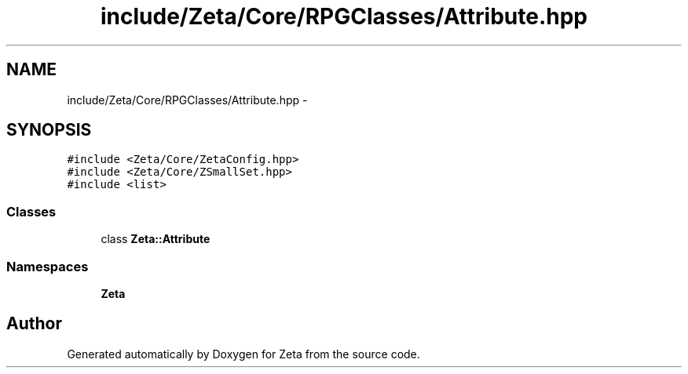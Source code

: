 .TH "include/Zeta/Core/RPGClasses/Attribute.hpp" 3 "Wed Feb 10 2016" "Zeta" \" -*- nroff -*-
.ad l
.nh
.SH NAME
include/Zeta/Core/RPGClasses/Attribute.hpp \- 
.SH SYNOPSIS
.br
.PP
\fC#include <Zeta/Core/ZetaConfig\&.hpp>\fP
.br
\fC#include <Zeta/Core/ZSmallSet\&.hpp>\fP
.br
\fC#include <list>\fP
.br

.SS "Classes"

.in +1c
.ti -1c
.RI "class \fBZeta::Attribute\fP"
.br
.in -1c
.SS "Namespaces"

.in +1c
.ti -1c
.RI " \fBZeta\fP"
.br
.in -1c
.SH "Author"
.PP 
Generated automatically by Doxygen for Zeta from the source code\&.
